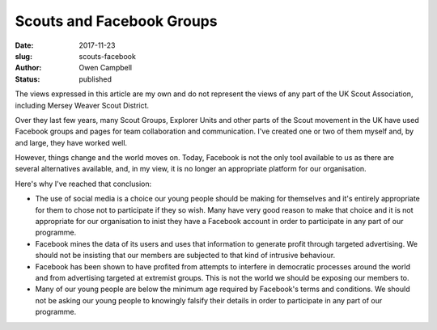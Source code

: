 Scouts and Facebook Groups
##########################

:date: 2017-11-23
:slug: scouts-facebook
:author: Owen Campbell
:status: published

The views expressed in this article are my own and do not represent the views
of any part of the UK Scout Association, including Mersey Weaver Scout District.

Over they last few years, many Scout Groups, Explorer Units and other parts of
the Scout movement in the UK have used Facebook groups and pages for team
collaboration and communication. I've created one or two of them myself and, by
and large, they have worked well.

However, things change and the world moves on. Today, Facebook is not the only tool available to us as there are several alternatives available, and, in my view, it is no longer an appropriate platform for our organisation.

Here's why I've reached that conclusion:

* The use of social media is a choice our young people should be making for
  themselves and it's entirely appropriate for them to chose not to participate
  if they so wish. Many have very good reason to make that choice and it is not
  appropriate for our organisation to inist they have a Facebook account in order to participate in any part of our programme.

* Facebook mines the data of its users and uses that information to generate
  profit through targeted advertising. We should not be insisting that our members are subjected to that kind of intrusive behaviour.

* Facebook has been shown to have profited from attempts to interfere in
  democratic processes around the world and from advertising targeted at
  extremist groups. This is not the world we should be exposing our
  members to.

* Many of our young people are below the minimum age required by Facebook's
  terms and conditions. We should not be asking our young people to knowingly
  falsify their details in order to participate in any part of our programme.

